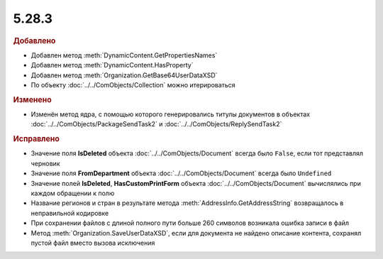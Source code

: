 5.28.3
------

.. feed-entry::
  :date: 2019-08-27


.. rubric:: Добавлено

* Добавлен метод :meth:`DynamicContent.GetPropertiesNames`
* Добавлен метод :meth:`DynamicContent.HasProperty`
* Добавлен метод :meth:`Organization.GetBase64UserDataXSD`
* По объекту :doc:`../../ComObjects/Collection` можно итерироваться



.. rubric:: Изменено

* Изменён метод ядра, с помощью которого генерировались титулы документов в объектах :doc:`../../ComObjects/PackageSendTask2` и :doc:`../../ComObjects/ReplySendTask2`



.. rubric:: Исправлено

* Значение поля **IsDeleted** объекта :doc:`../../ComObjects/Document` всегда было ``False``, если тот представлял черновик
* Значение поля **FromDepartment** объекта :doc:`../../ComObjects/Document` всегда было ``Undefined``
* Значение полей **IsDeleted**, **HasCustomPrintForm** объекта :doc:`../../ComObjects/Document` вычислялись при каждом обращении к полю
* Название регионов и стран в результате метода :meth:`AddressInfo.GetAddressString` возвращалось в неправильной кодировке
* При сохранении файлов с длиной полного пути больше 260 символов возникала ошибка записи в файл
* Метод :meth:`Organization.SaveUserDataXSD`, если для документа не найдено описание контента, сохранял пустой файл вместо вызова исключения
